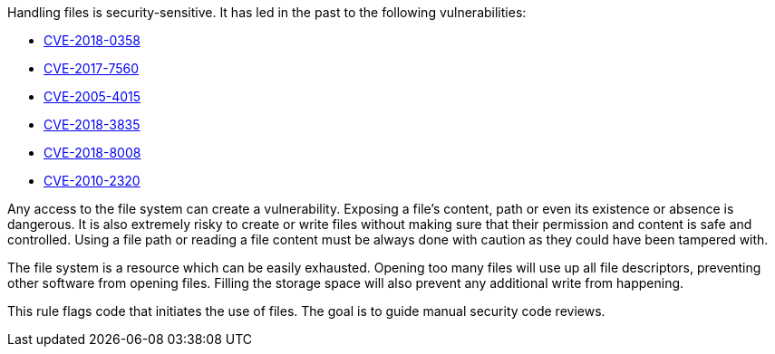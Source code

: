 Handling files is security-sensitive. It has led in the past to the following vulnerabilities:

* http://cve.mitre.org/cgi-bin/cvename.cgi?name=CVE-2018-0358[CVE-2018-0358]
* http://cve.mitre.org/cgi-bin/cvename.cgi?name=CVE-2017-7560[CVE-2017-7560]
* http://cve.mitre.org/cgi-bin/cvename.cgi?name=CVE-2005-4015[CVE-2005-4015]
* http://cve.mitre.org/cgi-bin/cvename.cgi?name=CVE-2018-3835[CVE-2018-3835]
* http://cve.mitre.org/cgi-bin/cvename.cgi?name=CVE-2018-8008[CVE-2018-8008]
* http://cve.mitre.org/cgi-bin/cvename.cgi?name=CVE-2010-2320[CVE-2010-2320]

Any access to the file system can create a vulnerability. Exposing a file's content, path or even its existence or absence is dangerous. It is also extremely risky to create or write files without making sure that their permission and content is safe and controlled. Using a file path or reading a file content must be always done with caution as they could have been tampered with.

The file system is a resource which can be easily exhausted. Opening too many files will use up all file descriptors, preventing other software from opening files. Filling the storage space will also prevent any additional write from happening.

This rule flags code that initiates the use of files. The goal is to guide manual security code reviews.
